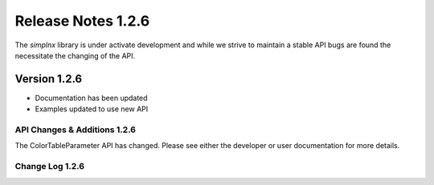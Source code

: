 Release Notes 1.2.6
===================

The `simplnx` library is under activate development and while we strive to maintain a stable API bugs are
found the necessitate the changing of the API.

Version 1.2.6
-------------

- Documentation has been updated
- Examples updated to use new API


API Changes & Additions 1.2.6
^^^^^^^^^^^^^^^^^^^^^^^^^^^^^

The ColorTableParameter API has changed. Please see either the developer or user documentation for more details.

Change Log 1.2.6
^^^^^^^^^^^^^^^^^^^^


